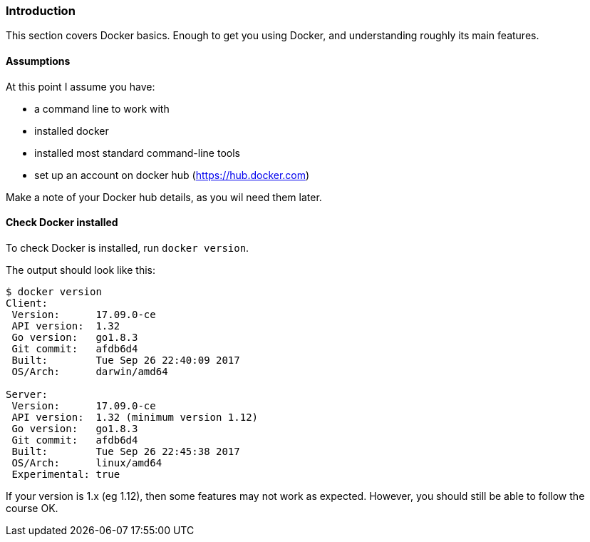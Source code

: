 === Introduction

This section covers Docker basics. Enough to get you using Docker, and
understanding roughly its main features.


==== Assumptions

At this point I assume you have:

- a command line to work with
- installed docker
- installed most standard command-line tools
- set up an account on docker hub (https://hub.docker.com)

Make a note of your Docker hub details, as you wil need them later.

==== Check Docker installed

To check Docker is installed, run `docker version`.

The output should look like this:

----
$ docker version
Client:
 Version:      17.09.0-ce
 API version:  1.32
 Go version:   go1.8.3
 Git commit:   afdb6d4
 Built:        Tue Sep 26 22:40:09 2017
 OS/Arch:      darwin/amd64

Server:
 Version:      17.09.0-ce
 API version:  1.32 (minimum version 1.12)
 Go version:   go1.8.3
 Git commit:   afdb6d4
 Built:        Tue Sep 26 22:45:38 2017
 OS/Arch:      linux/amd64
 Experimental: true
----

If your version is 1.x (eg 1.12), then some features may not work as expected.
However, you should still be able to follow the course OK.
